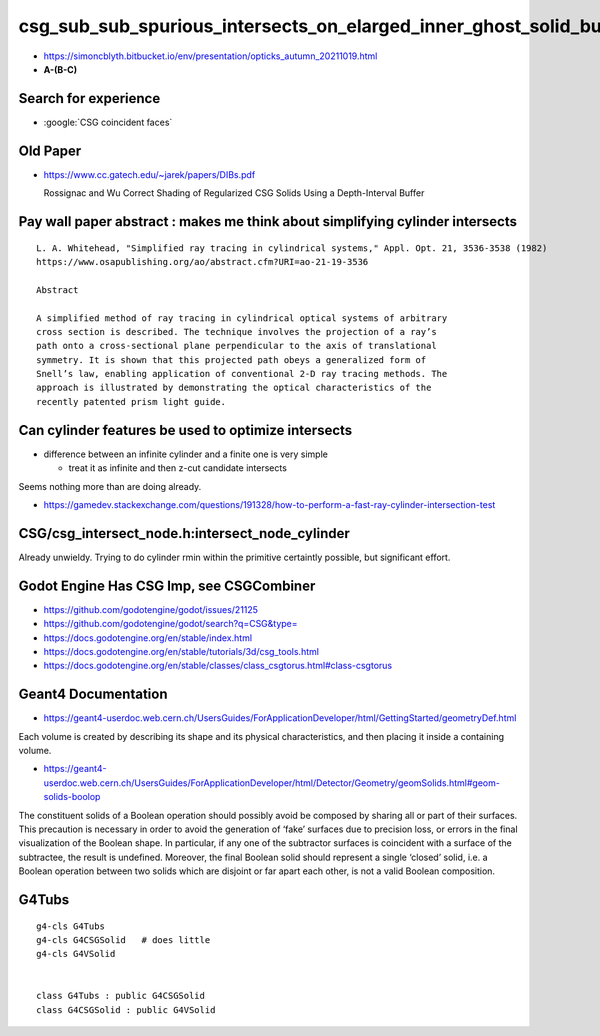 csg_sub_sub_spurious_intersects_on_elarged_inner_ghost_solid_bug
===================================================================

* https://simoncblyth.bitbucket.io/env/presentation/opticks_autumn_20211019.html

* **A-(B-C)**


Search for experience
----------------------

* :google:`CSG coincident faces`


Old Paper 
------------


* https://www.cc.gatech.edu/~jarek/papers/DIBs.pdf  

  Rossignac and Wu
  Correct Shading of Regularized CSG Solids Using a Depth-Interval Buffer 



Pay wall paper abstract : makes me think about simplifying cylinder intersects
----------------------------------------------------------------------------------

::

    L. A. Whitehead, "Simplified ray tracing in cylindrical systems," Appl. Opt. 21, 3536-3538 (1982) 
    https://www.osapublishing.org/ao/abstract.cfm?URI=ao-21-19-3536

    Abstract

    A simplified method of ray tracing in cylindrical optical systems of arbitrary
    cross section is described. The technique involves the projection of a ray’s
    path onto a cross-sectional plane perpendicular to the axis of translational
    symmetry. It is shown that this projected path obeys a generalized form of
    Snell’s law, enabling application of conventional 2-D ray tracing methods. The
    approach is illustrated by demonstrating the optical characteristics of the
    recently patented prism light guide.



Can cylinder features be used to optimize intersects
-------------------------------------------------------

* difference between an infinite cylinder and a finite one is very simple

  * treat it as infinite and then z-cut candidate intersects


Seems nothing more than are doing already.

* https://gamedev.stackexchange.com/questions/191328/how-to-perform-a-fast-ray-cylinder-intersection-test


CSG/csg_intersect_node.h:intersect_node_cylinder
--------------------------------------------------

Already unwieldy. Trying to do cylinder rmin within the primitive certaintly possible, but significant effort. 


Godot Engine Has CSG Imp, see CSGCombiner 
----------------------------------------------

* https://github.com/godotengine/godot/issues/21125
* https://github.com/godotengine/godot/search?q=CSG&type=

* https://docs.godotengine.org/en/stable/index.html
* https://docs.godotengine.org/en/stable/tutorials/3d/csg_tools.html
* https://docs.godotengine.org/en/stable/classes/class_csgtorus.html#class-csgtorus


Geant4 Documentation
-----------------------

* https://geant4-userdoc.web.cern.ch/UsersGuides/ForApplicationDeveloper/html/GettingStarted/geometryDef.html

Each volume is created by describing its shape and its physical
characteristics, and then placing it inside a containing volume.

* https://geant4-userdoc.web.cern.ch/UsersGuides/ForApplicationDeveloper/html/Detector/Geometry/geomSolids.html#geom-solids-boolop

The constituent solids of a Boolean operation should possibly avoid be composed
by sharing all or part of their surfaces. This precaution is necessary in order
to avoid the generation of ‘fake’ surfaces due to precision loss, or errors in
the final visualization of the Boolean shape. In particular, if any one of the
subtractor surfaces is coincident with a surface of the subtractee, the result
is undefined. Moreover, the final Boolean solid should represent a single
‘closed’ solid, i.e. a Boolean operation between two solids which are disjoint
or far apart each other, is not a valid Boolean composition.


G4Tubs
--------

::

    g4-cls G4Tubs
    g4-cls G4CSGSolid   # does little
    g4-cls G4VSolid


    class G4Tubs : public G4CSGSolid
    class G4CSGSolid : public G4VSolid




